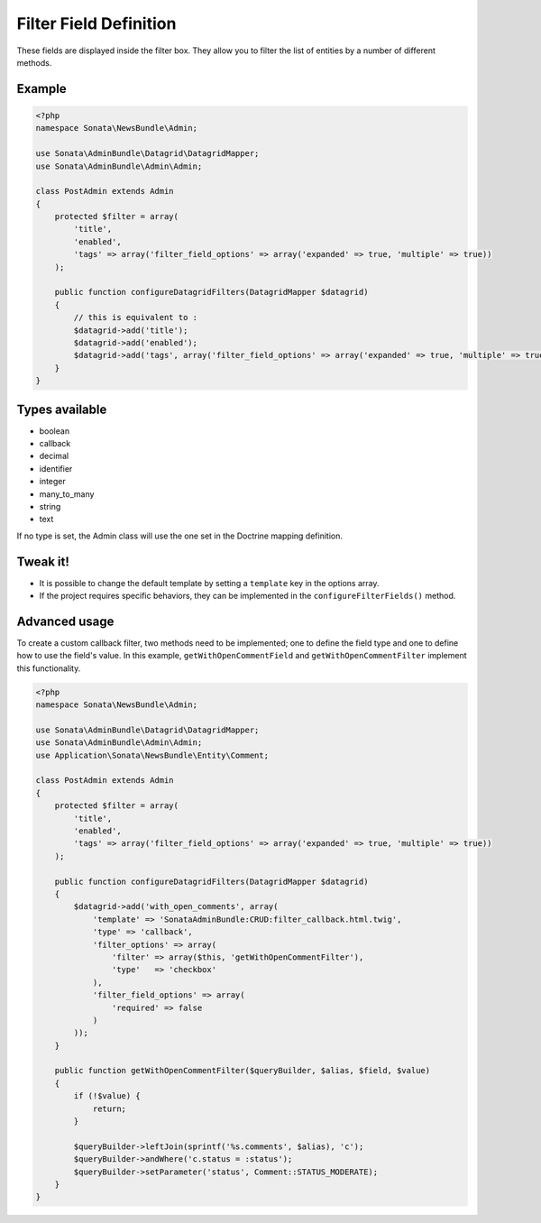 Filter Field Definition
=======================

These fields are displayed inside the filter box. They allow you to filter
the list of entities by a number of different methods.

Example
-------

.. code-block:: php

    <?php
    namespace Sonata\NewsBundle\Admin;

    use Sonata\AdminBundle\Datagrid\DatagridMapper;
    use Sonata\AdminBundle\Admin\Admin;

    class PostAdmin extends Admin
    {
        protected $filter = array(
            'title',
            'enabled',
            'tags' => array('filter_field_options' => array('expanded' => true, 'multiple' => true))
        );

        public function configureDatagridFilters(DatagridMapper $datagrid)
        {
            // this is equivalent to :
            $datagrid->add('title');
            $datagrid->add('enabled');
            $datagrid->add('tags', array('filter_field_options' => array('expanded' => true, 'multiple' => true))
        }
    }

Types available
---------------

- boolean
- callback
- decimal
- identifier
- integer
- many_to_many
- string
- text

If no type is set, the Admin class will use the one set in the Doctrine mapping
definition.

Tweak it!
---------

- It is possible to change the default template by setting a ``template`` key
  in the options array.
- If the project requires specific behaviors, they can be implemented in the
  ``configureFilterFields()`` method.

Advanced usage
--------------

To create a custom callback filter, two methods need to be implemented; one to
define the field type and one to define how to use the field's value. In this
example, ``getWithOpenCommentField`` and ``getWithOpenCommentFilter`` implement
this functionality.

.. code-block:: php

    <?php
    namespace Sonata\NewsBundle\Admin;

    use Sonata\AdminBundle\Datagrid\DatagridMapper;
    use Sonata\AdminBundle\Admin\Admin;
    use Application\Sonata\NewsBundle\Entity\Comment;
    
    class PostAdmin extends Admin
    {
        protected $filter = array(
            'title',
            'enabled',
            'tags' => array('filter_field_options' => array('expanded' => true, 'multiple' => true))
        );

        public function configureDatagridFilters(DatagridMapper $datagrid)
        {
            $datagrid->add('with_open_comments', array(
                'template' => 'SonataAdminBundle:CRUD:filter_callback.html.twig',
                'type' => 'callback',
                'filter_options' => array(
                    'filter' => array($this, 'getWithOpenCommentFilter'),
                    'type'   => 'checkbox'
                ),
                'filter_field_options' => array(
                    'required' => false
                )
            ));
        }

        public function getWithOpenCommentFilter($queryBuilder, $alias, $field, $value)
        {
            if (!$value) {
                return;
            }

            $queryBuilder->leftJoin(sprintf('%s.comments', $alias), 'c');
            $queryBuilder->andWhere('c.status = :status');
            $queryBuilder->setParameter('status', Comment::STATUS_MODERATE);
        }
    }
